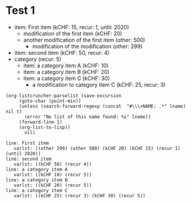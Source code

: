 * Test 1

  #+NAME: ltot-test
  - item: First item (kCHF: 15, recur: 1, until: 2020)
    - modification of the first item (kCHF: 20)
    - another modification of the first item (other: 500)
      - modification of the modification (other: 299)
  - item: second item (kCHF: 50, recur: 4)
  - category (recur: 5)
    - item: a category item A (kCHF: 10)
    - item: a category item B (kCHF: 20)
    - item: a category item C (kCHF: 30)
      - a modification to category item C (kCHF: 25, recur: 3)


  #+BEGIN_SRC elisp :results output :var lname="ltot-test"
    (org-listcruncher-parselist (save-excursion
		 (goto-char (point-min))
		 (unless (search-forward-regexp (concat  "#\\\+NAME: .*" lname) nil t)
		   (error "No list of this name found: %s" lname))
		 (forward-line 1)
		 (org-list-to-lisp))
	       nil)
  #+END_SRC

  #+RESULTS:
  #+begin_example
  line: First item 
     varlst: ((other 299) (other 500) (kCHF 20) (kCHF 15) (recur 1) (until 2020))
  line: second item 
     varlst: ((kCHF 50) (recur 4))
  line: a category item A 
     varlst: ((kCHF 10) (recur 5))
  line: a category item B 
     varlst: ((kCHF 20) (recur 5))
  line: a category item C 
     varlst: ((kCHF 25) (recur 3) (kCHF 30) (recur 5))
  #+end_example


